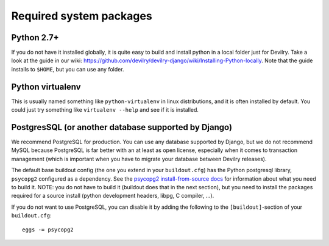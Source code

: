 .. _required-system-packages:

========================
Required system packages
========================

Python 2.7+
-----------
If you do not have it installed globally, it is quite easy to build and install
python in a local folder just for Devilry. Take a look at the guide in our
wiki: https://github.com/devilry/devilry-django/wiki/Installing-Python-locally. Note that
the guide installs to ``$HOME``, but you can use any folder.

Python virtualenv
-----------------
This is usually named something like ``python-virtualenv`` in linux
distributions, and it is often installed by default. You could just
try something like ``virtualenv --help`` and see if it is installed.


PostgresSQL (or another database supported by Django)
-----------------------------------------------------
We recommend PostgreSQL for production. You can use any database supported by Django,
but we do not recommend MySQL because PostgreSQL is far better with an at least as open
license, especially when it comes to transaction management (which is important
when you have to migrate your database between Devilry releases).

The default base buildout config (the one you extend in your ``buildout.cfg``) has the
Python postgresql library, ``psycopg2`` configured as a dependency. See the
`psycopg2 install-from-source docs <http://packages.python.org/psycopg2/install.html#install-from-source>`_
for information about what you need to build it. NOTE: you do not have to build it
(buildout does that in the next section), but you need to install the packages required for
a source install (python development headers, libpg, C compiler, ...).

If you do not want to use PostgreSQL, you can disable it by adding the
following to the ``[buildout]``-section of your ``buildout.cfg``::

    eggs -= psycopg2
